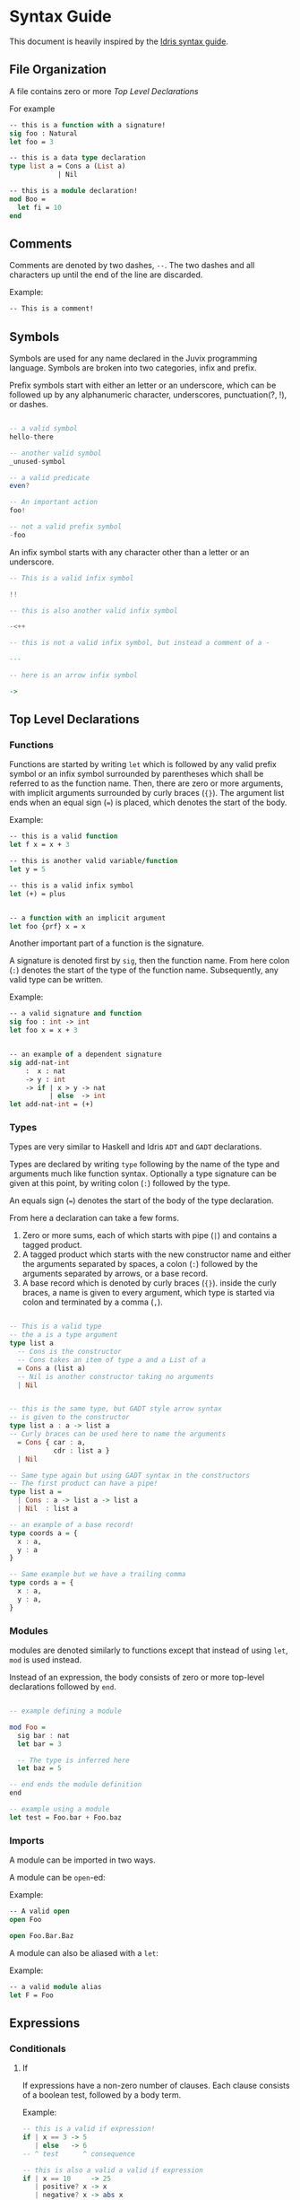 * Syntax Guide
This document is heavily inspired by the [[http://docs.idris-lang.org/en/latest/reference/syntax-guide.html][Idris syntax guide]].
** File Organization
A file contains zero or more [[Top Level Declarations]]

For example
#+BEGIN_SRC ocaml
  -- this is a function with a signature!
  sig foo : Natural
  let foo = 3

  -- this is a data type declaration
  type list a = Cons a (List a)
              | Nil

  -- this is a module declaration!
  mod Boo =
    let fi = 10
  end
#+END_SRC
** Comments
Comments are denoted by two dashes, =--=. The two dashes and all characters up until the end of the line are discarded.

Example:
#+BEGIN_SRC ocaml
  -- This is a comment!
#+END_SRC
** Symbols
Symbols are used for any name declared in the Juvix programming
language. Symbols are broken into two categories, infix and prefix.

Prefix symbols start with either an letter or an underscore,
which can be followed up by any alphanumeric character, underscores,
punctuation(?, !), or dashes.

#+BEGIN_SRC haskell

  -- a valid symbol
  hello-there

  -- another valid symbol
  _unused-symbol

  -- a valid predicate
  even?

  -- An important action
  foo!

  -- not a valid prefix symbol
  -foo
#+END_SRC

An infix symbol starts with any character other than a letter or an underscore.

#+BEGIN_SRC haskell
  -- This is a valid infix symbol

  !!

  -- this is also another valid infix symbol

  -<++

  -- this is not a valid infix symbol, but instead a comment of a -

  ---

  -- here is an arrow infix symbol

  ->
#+END_SRC

** Top Level Declarations
*** Functions

Functions are started by writing =let= which is followed by any valid
prefix symbol or an infix symbol surrounded by parentheses which shall
be referred to as the function name. Then, there are zero or more
arguments, with implicit arguments surrounded by curly braces
(={}=). The argument list ends when an equal sign (===) is placed,
which denotes the start of the body.

Example:
#+BEGIN_SRC ocaml
  -- this is a valid function
  let f x = x + 3

  -- this is another valid variable/function
  let y = 5

  -- this is a valid infix symbol
  let (+) = plus


  -- a function with an implicit argument
  let foo {prf} x = x
#+END_SRC

Another important part of a function is the signature.

A signature is denoted first by =sig=, then the function name.
From here colon (=:=) denotes the start of the type of the function name.
Subsequently, any valid type can be written.

Example:
#+BEGIN_SRC ocaml
  -- a valid signature and function
  sig foo : int -> int
  let foo x = x + 3


  -- an example of a dependent signature
  sig add-nat-int
      :  x : nat
      -> y : int
      -> if | x > y -> nat
            | else  -> int
  let add-nat-int = (+)
#+END_SRC
*** Types
Types are very similar to Haskell and Idris =ADT= and =GADT=
declarations.

Types are declared by writing =type= following by the name of the type
and arguments much like function syntax. Optionally a type signature
can be given at this point, by writing colon (=:=) followed by the type.

An equals sign (===) denotes the start of the body of the
type declaration.

From here a declaration can take a few forms.

1. Zero or more sums, each of which starts with pipe (=|=) and
   contains a tagged product.
2. A tagged product which starts with the new constructor name and
   either the arguments separated by spaces, a colon (=:=) followed
   by the arguments separated by arrows, or a base record.
3. A base record which is denoted by curly braces (={}=). inside the
   curly braces, a name is given to every argument, which type is
   started via colon and terminated by a comma (=,=).

#+BEGIN_SRC haskell

  -- This is a valid type
  -- the a is a type argument
  type list a
    -- Cons is the constructor
    -- Cons takes an item of type a and a List of a
    = Cons a (list a)
    -- Nil is another constructor taking no arguments
    | Nil


  -- this is the same type, but GADT style arrow syntax
  -- is given to the constructor
  type list a : a -> list a
  -- Curly braces can be used here to name the arguments
    = Cons { car : a,
             cdr : list a }
    | Nil

  -- Same type again but using GADT syntax in the constructors
  -- The first product can have a pipe!
  type list a =
    | Cons : a -> list a -> list a
    | Nil  : list a

  -- an example of a base record!
  type coords a = {
    x : a,
    y : a
  }

  -- Same example but we have a trailing comma
  type cords a = {
    x : a,
    y : a,
  }
#+END_SRC


*** Modules
modules are denoted similarly to functions except that instead of using
=let=, =mod= is used instead.

Instead of an expression, the body consists of zero or more top-level declarations followed by =end=.

#+BEGIN_SRC haskell

  -- example defining a module

  mod Foo =
    sig bar : nat
    let bar = 3

    -- The type is inferred here
    let baz = 5

  -- end ends the module definition
  end

  -- example using a module
  let test = Foo.bar + Foo.baz
#+END_SRC
*** Imports
A module can be imported in two ways.

# add more dscriptions on what to do
A module can be =open=-ed:

Example:
#+BEGIN_SRC ocaml
  -- A valid open
  open Foo

  open Foo.Bar.Baz
#+END_SRC

A module can also be aliased with a =let=:

Example:
#+BEGIN_SRC ocaml
  -- a valid module alias
  let F = Foo
#+END_SRC

** Expressions
*** Conditionals
**** If
If expressions have a non-zero number of clauses. Each clause consists
of a boolean test, followed by a body term.

Example:
#+BEGIN_SRC haskell
  -- this is a valid if expression!
  if | x == 3 -> 5
     | else   -> 6
  -- ^ test      ^ consequence

  -- this is also a valid a valid if expression
  if | x == 10     -> 25
     | positive? x -> x
     | negative? x -> abs x
     | else        -> 0
#+END_SRC

The =else= name is just an alias for =True=.
**** Case
Case expressions have a non-zero number of clauses. Each clause
consists of a pattern, followed by a consequence.

A pattern works much like Haskell or Idris, in that one can
deconstruct on a record or a constructor. We also allow record punning
on matches.

Example:
#+BEGIN_SRC ocaml
  type tree a = Branch (tree a) a (tree a)
              | Leaf a
              | Empty


  -- an example with match!
  sig func : Tree nat -> nat
  let func foo =
    case foo of
    | Branch left ele right ->
      func left + ele + func right
    | Leaf ele ->
      ele
    | Empty ->
      0


  -- This is the same function!
  let func2 (Branch left ele right) =
    func2 left + ele + func2 right
  let func2 (Leaf ele) =
    ele
  let func2 Empty =
    0


  type coords = {
    x : int,
    y : int
  }

  -- match on record

  sig origin? : coords -> boolean
  let origin? {x, y}
    | x == y && x == 0 = True
    | else             = False

  -- same function as origin
  sig origin2? : coords -> boolean
  let origin2? {x = origX, y = origY}
    | origX == origY && origX == 0 =
      True
    | else = False
#+END_SRC
***** Dependent matching

*** Definitions
Definitions within an expression are like their top level
counterparts, except that =in= followed by an expression must be
written after the definition.
**** Let
# Add and example of and once and is in

#+BEGIN_SRC ocaml
  let foo =
    let bar = 3 in
    bar + 10
#+END_SRC
**** Modules
#+BEGIN_SRC ocaml
  let foo =
    mod Bar =
      let foo = 3
      let bat = 10
    end in
    Bar.foo + Bar.bat
#+END_SRC
**** Signatures
**** Types
#+BEGIN_SRC ocaml
  let foo =
    type bar = Foo int
             | Bar nat
    in [Foo 3, Bar 10]
#+END_SRC
*** Lists
# TODO ∷ explain how they are just sugar
List literals are started by the open bracket character (=[=). Within,
elements are separated by commas (=,=) before ending with a closing
bracket (=]=).

Example:?
#+BEGIN_SRC haskell
  -- this is a valid list
  [1]

  -- another valid list
  [1,2,3]
#+END_SRC
*** Tuples
Tuples are formatted like lists, however instead of using brackets,
parenthesis are used instead ( =(= =)= ).

Example:
#+BEGIN_SRC haskell
  -- this is a tuple
  (1, 2)

  -- this is not a tuple
  (1)

  -- this is a 5 tuple!
  (1,2,3,4,5)
#+END_SRC
*** Constants
**** String Literals
Strings are enclosed by double quotes (="=)
# add escape characters once they are in

Example:
#+BEGIN_SRC haskell
  let foo =
    "this is a string!"
#+END_SRC
**** Integers/Naturals
# Update when we get floats and rationals
numbers are denoted by the characters 123456789.

Examples:
#+BEGIN_SRC haskell
  -- a valid number literal
  let foo = 123


  -- another valid number
  let number-one = 1
#+END_SRC
*** Do Notation

Do notation works similarly as it does in Haskell with changes to make
it indent insensitive. Namely, this means that after every binding a
semicolon (=;=) is needed to start the next expression. Further, no =do=
is needed, the semicolon is enough to determine if an expression is in
do syntax or not.

Thus like Haskell to bind terms, one states the name, then a left
arrow (=<-=), then the monadic expression terminated by a semicolon.

For non bindings, just the monadic expression with a semicolon is
needed.

The last expression in do notation does not need a semicolon.

Example:
#+BEGIN_SRC haskell
  let foo my =
    x <- Just 5;
    y <- my;
    pure (x + y)


  let bar =
    Out.print "hello";
    name <- In.prompt "What is your name";
    Out.print ("hello" <> name)
#+END_SRC

*** Local opens

Local opens work just like global opens, however one has to write =in=
then a body like other inner definitions.

Example:
#+BEGIN_SRC ocaml
  let foo xs ys zs =
    open List in
    append xs (append ys zs)
#+END_SRC

There is also a more brief syntax where the module is then following
by =.( ... code here ... )=

Example:
#+BEGIN_SRC ocaml
  let foo xs ys zs =
    List.(append xs (append ys zs))
#+END_SRC
